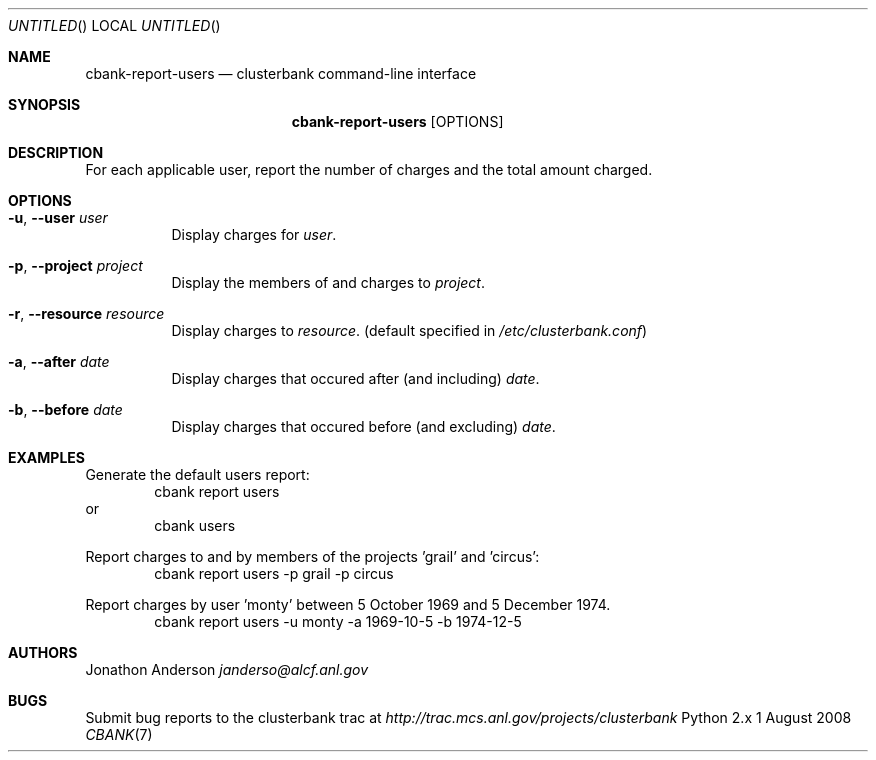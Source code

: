 .Dd 1 August 2008
.Os Python 2.x
.Dt CBANK 7 USD
.Sh NAME
.Nm cbank-report-users
.Nd clusterbank command-line interface
.Sh SYNOPSIS
.Nm
.Op OPTIONS
.Sh DESCRIPTION
For each applicable user, report the number of charges and the total amount charged.
.Sh OPTIONS
.Bl -tag
.It Fl u , -user Ar user
Display charges for
.Ar user .
.It Fl p , -project Ar project
Display the members of and charges to
.Ar project .
.It Fl r , -resource Ar resource
Display charges to
.Ar resource .
(default specified in
.Pa /etc/clusterbank.conf )
.It Fl a , -after Ar date
Display charges that occured after (and including)
.Ar date .
.It Fl b , -before Ar date
Display charges that occured before (and excluding)
.Ar date .
.El
.Sh EXAMPLES
Generate the default users report:
.D1 cbank report users
or
.D1 cbank users
.Pp
Report charges to and by members of the projects 'grail' and 'circus':
.D1 cbank report users -p grail -p circus
.Pp
Report charges by user 'monty' between 5 October 1969 and 5 December 1974.
.D1 cbank report users -u monty -a 1969-10-5 -b 1974-12-5
.Sh AUTHORS
.An Jonathon Anderson
.Ad janderso@alcf.anl.gov
.Sh BUGS
Submit bug reports to the clusterbank trac at
.Ad http://trac.mcs.anl.gov/projects/clusterbank
